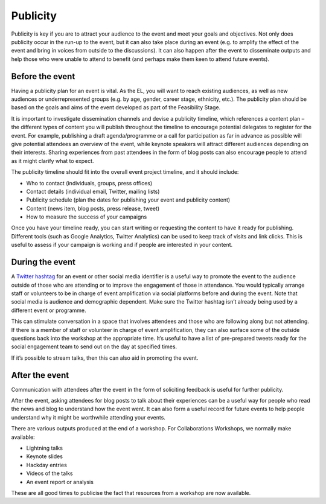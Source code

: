 .. _Publicity:

Publicity
=========

Publicity is key if you are to attract your audience to the event and meet your goals and objectives. Not only does publicity occur in the run-up to the event, but it can also take place during an event (e.g. to amplify the effect of the event and bring in voices from outside to the discussions). It can also happen after the event to disseminate outputs and help those who were unable to attend to benefit (and perhaps make them keen to attend future events).

Before the event
****************

Having a publicity plan for an event is vital. As the EL, you will want to reach existing audiences, as well as new audiences or underrepresented groups (e.g. by age, gender, career stage, ethnicity, etc.). The publicity plan should be based on the goals and aims of the event developed as part of the Feasibility Stage.

It is important to investigate dissemination channels and devise a publicity timeline, which references a content plan – the different types of content you will publish throughout the timeline to encourage potential delegates to register for the event. For example, publishing a draft agenda/programme or a call for participation as far in advance as possible will give potential attendees an overview of the event, while keynote speakers will attract different audiences depending on their interests. Sharing experiences from past attendees in the form of blog posts can also encourage people to attend as it might clarify what to expect.

The publicity timeline should fit into the overall event project timeline, and it should include:

- Who to contact (individuals, groups, press offices)
- Contact details (individual email, Twitter, mailing lists)
- Publicity schedule (plan the dates for publishing your event and publicity content)
- Content (news item, blog posts, press release, tweet)
- How to measure the success of your campaigns

Once you have your timeline ready, you can start writing or requesting the content to have it ready for publishing. Different tools (such as Google Analytics, Twitter Analytics) can be used to keep track of visits and link clicks. This is useful to assess if your campaign is working and if people are interested in your content.

During the event
****************

A `Twitter hashtag <https://journals.plos.org/ploscompbiol/article?id=10.1371/journal.pcbi.1003789>`_  for an event or other social media identifier is a useful way to promote the event to the audience outside of those who are attending or to improve the engagement of those in attendance. You would typically arrange staff or volunteers to be in charge of event amplification via social platforms before and during the event. Note that social media is audience and demographic dependent. Make sure the Twitter hashtag isn’t already being used by a different event or programme.

This can stimulate conversation in a space that involves attendees and those who are following along but not attending. If there is a member of staff or volunteer in charge of event amplification, they can also surface some of the outside questions back into the workshop at the appropriate time. It’s useful to have a list of
pre-prepared tweets ready for the social engagement team to send out on the day at specified times.

If it’s possible to stream talks, then this can also aid in promoting the event.

After the event
***************

Communication with attendees after the event in the form of soliciting feedback is useful for further publicity.

After the event, asking attendees for blog posts to talk about their experiences can be a useful way for people who read the news and blog to understand how the event went. It can also form a useful record for future events to help people understand why it might be worthwhile attending your events.

There are various outputs produced at the end of a workshop. For Collaborations Workshops, we normally make available:

- Lightning talks
- Keynote slides
- Hackday entries
- Videos of the talks
- An event report or analysis

These are all good times to publicise the fact that resources from a workshop are now available.
